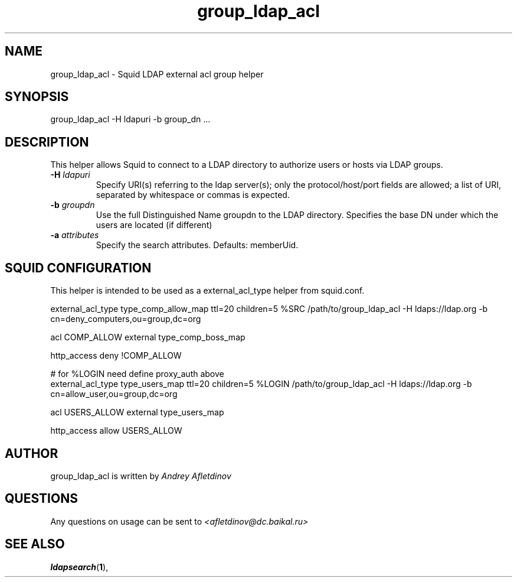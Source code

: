 .TH group_ldap_acl 8 "30 January 2008" "Version 0.4"
.
.SH NAME
group_ldap_acl - Squid LDAP external acl group helper
.
.SH SYNOPSIS
group_ldap_acl -H ldapuri -b group_dn ...
.
.SH DESCRIPTION
This helper allows Squid to connect to a LDAP directory to
authorize users or hosts via LDAP groups.
.
.TP
.BI "-H " ldapuri
Specify URI(s) referring to the ldap server(s); only the protocol/host/port fields are allowed;
a list  of  URI, separated by whitespace or commas is expected.
.
.TP
.BI "-b " "groupdn"
Use the full Distinguished Name groupdn to the LDAP directory.
Specifies the base DN under which the users are located (if different)
.
.TP
.BI "-a " "attributes"
Specify the search attributes. Defaults: memberUid.

.SH SQUID CONFIGURATION
.
This helper is intended to be used as a external_acl_type helper from
squid.conf.
.P
.ft CR
.nf
external_acl_type type_comp_allow_map ttl=20 children=5 %SRC /path/to/group_ldap_acl -H ldaps://ldap.org -b cn=deny_computers,ou=group,dc=org
.br

acl COMP_ALLOW external type_comp_boss_map
.br

http_access deny !COMP_ALLOW
.br

# for %LOGIN need define proxy_auth above
external_acl_type type_users_map ttl=20 children=5 %LOGIN /path/to/group_ldap_acl -H ldaps://ldap.org -b cn=allow_user,ou=group,dc=org
.br

acl USERS_ALLOW external type_users_map
.br

http_access allow USERS_ALLOW
.br
.fi
.ft
.
.SH AUTHOR
group_ldap_acl is written by 
.I Andrey Afletdinov
.
.SH QUESTIONS
Any questions on usage can be sent to 
.I "<afletdinov@dc.baikal.ru>"
.
.SH "SEE ALSO"
.BR ldapsearch ( 1 ),
